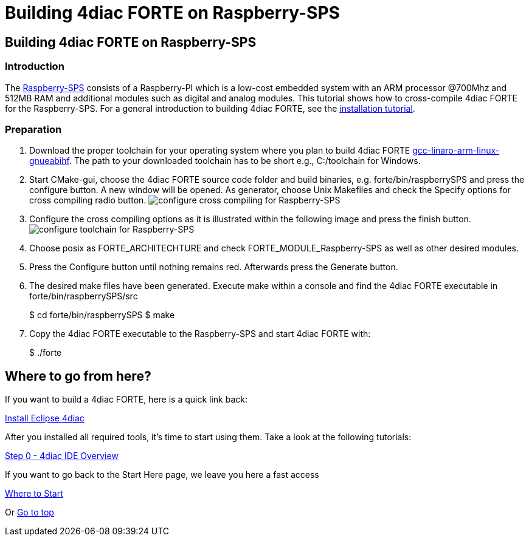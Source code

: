= Building 4diac FORTE on Raspberry-SPS
:lang: en

[[topOfPage]]
== Building 4diac FORTE on Raspberry-SPS

=== Introduction

The http://raspberry-sps.de/[Raspberry-SPS] consists of a Raspberry-PI
which is a low-cost embedded system with an ARM processor @700Mhz and
512MB RAM and additional modules such as digital and analog modules.
This tutorial shows how to cross-compile 4diac FORTE for the
Raspberry-SPS. For a general introduction to building 4diac FORTE, see
the link:../../html/installation/install.html[installation tutorial].

=== Preparation

. Download the proper toolchain for your operating system where you plan
to build 4diac FORTE
https://releases.linaro.org/archive/15.06/components/toolchain/binaries/[gcc-linaro-arm-linux-gnueabihf].
The [.specificText]#path to your downloaded toolchain has to be short#
e.g., [.inlineCode]#C:/toolchain# for Windows.
. Start CMake-gui, choose the 4diac FORTE source code folder and build
binaries, e.g. [.folderLocation]#forte/bin/raspberrySPS# and press the
configure button. A new window will be opened. As generator, choose
[.specificText]#Unix Makefiles# and check the [.specificText]#Specify
options for cross compiling# radio button.
image:../../html/installation/img/raspberrySPS_configure.png[configure
cross compiling for Raspberry-SPS]
. Configure the cross compiling options as it is illustrated within the
following image and press the [.button4diac]#finish# button.
image:../../html/installation/img/raspberrySPS_configureToolchain.png[configure
toolchain for Raspberry-SPS]
. Choose posix as [.specificText]#FORTE_ARCHITECHTURE# and check
[.specificText]#FORTE_MODULE_Raspberry-SPS# as well as other desired
modules.
. Press the [.button4diac]#Configure# button until nothing remains red.
Afterwards press the [.button4diac]#Generate# button.
. The desired make files have been generated. Execute make within a
console and find the 4diac FORTE executable in
[.folderLocation]#forte/bin/raspberrySPS/src#
+
$ cd forte/bin/raspberrySPS $ make
. Copy the 4diac FORTE executable to the Raspberry-SPS and start
4diac FORTE with:
+
$ ./forte

[[whereToGoFromHere]]
== Where to go from here?

If you want to build a 4diac FORTE, here is a quick link back:

link:../../html/installation/install.html[Install Eclipse 4diac]

After you installed all required tools, it's time to start using them.
Take a look at the following tutorials:

link:../../html/4diacIDE/overview.html[Step 0 - 4diac IDE Overview]

If you want to go back to the Start Here page, we leave you here a fast
access

xref:../index.adoc[Where to Start]

Or link:#topOfPage[Go to top]
